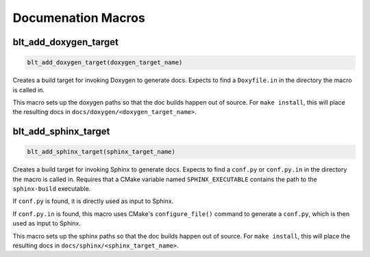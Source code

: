 .. # Copyright (c) 2017-2021, Lawrence Livermore National Security, LLC and
.. # other BLT Project Developers. See the top-level LICENSE file for details
.. #
.. # SPDX-License-Identifier: (BSD-3-Clause)

Documenation Macros
===================

.. _blt_add_doxygen_target:

blt_add_doxygen_target
~~~~~~~~~~~~~~~~~~~~~~

.. code-block:: cmake

    blt_add_doxygen_target(doxygen_target_name)

Creates a build target for invoking Doxygen to generate docs. Expects to
find a ``Doxyfile.in`` in the directory the macro is called in.

This macro sets up the doxygen paths so that the doc builds happen
out of source. For ``make install``, this will place the resulting docs in
``docs/doxygen/<doxygen_target_name>``.


.. _blt_add_sphinx_target:

blt_add_sphinx_target
~~~~~~~~~~~~~~~~~~~~~

.. code-block:: cmake

    blt_add_sphinx_target(sphinx_target_name)

Creates a build target for invoking Sphinx to generate docs. Expects
to find a ``conf.py`` or ``conf.py.in`` in the directory the macro is called
in. Requires that a CMake variable named ``SPHINX_EXECUTABLE``
contains the path to the ``sphinx-build`` executable.

If ``conf.py`` is found, it is directly used as input to Sphinx.

If ``conf.py.in`` is found, this macro uses CMake's ``configure_file()`` command
to generate a ``conf.py``, which is then used as input to Sphinx.

This macro sets up the sphinx paths so that the doc builds happen
out of source. For ``make install``, this will place the resulting docs in
``docs/sphinx/<sphinx_target_name>``.
